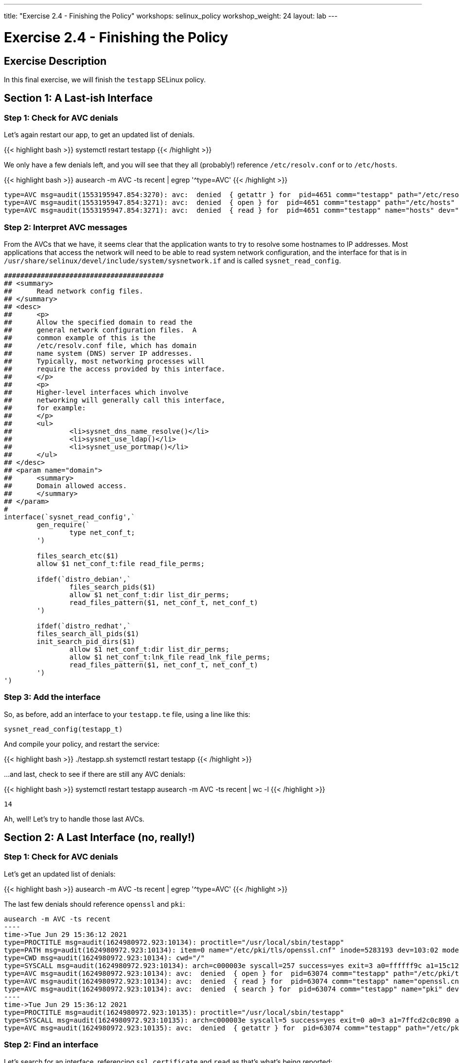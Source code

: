 ---
title: "Exercise 2.4 - Finishing the Policy"
workshops: selinux_policy
workshop_weight: 24
layout: lab
---

:license_url: http://ansible-workshop-bos.redhatgov.io/wslic.txt
:icons: font
:imagesdir: /workshops/selinux_policy/images

= Exercise 2.4 - Finishing the Policy


== Exercise Description

In this final exercise, we will finish the `testapp` SELinux policy.

== Section 1: A Last-ish Interface

=== Step 1: Check for AVC denials

Let's again restart our app, to get an updated list of denials.  

{{< highlight bash >}}
systemctl restart testapp
{{< /highlight >}}

We only have a few denials left, and you will see that they all (probably!) reference `/etc/resolv.conf` or to `/etc/hosts`.

{{< highlight bash >}}
ausearch -m AVC -ts recent | egrep '^type=AVC'
{{< /highlight >}}

[source,bash]
-----
type=AVC msg=audit(1553195947.854:3270): avc:  denied  { getattr } for  pid=4651 comm="testapp" path="/etc/resolv.conf" dev="dm-0" ino=9311517 scontext=system_u:system_r:testapp_t:s0 tcontext=system_u:object_r:net_conf_t:s0 tclass=file permissive=1
type=AVC msg=audit(1553195947.854:3271): avc:  denied  { open } for  pid=4651 comm="testapp" path="/etc/hosts" dev="dm-0" ino=8389746 scontext=system_u:system_r:testapp_t:s0 tcontext=system_u:object_r:net_conf_t:s0 tclass=file permissive=1
type=AVC msg=audit(1553195947.854:3271): avc:  denied  { read } for  pid=4651 comm="testapp" name="hosts" dev="dm-0" ino=8389746 scontext=system_u:system_r:testapp_t:s0 tcontext=system_u:object_r:net_conf_t:s0 tclass=file permissive=1
-----

=== Step 2: Interpret AVC messages

From the AVCs that we have, it seems clear that the application wants to try to resolve some hostnames to IP addresses.  Most applications that access the network will need to be able to read system network configuration, and the interface for that is in `/usr/share/selinux/devel/include/system/sysnetwork.if` and is called `sysnet_read_config`.

[source,bash]
-----
#######################################
## <summary>
##      Read network config files.
## </summary>
## <desc>
##      <p>
##      Allow the specified domain to read the
##      general network configuration files.  A
##      common example of this is the
##      /etc/resolv.conf file, which has domain
##      name system (DNS) server IP addresses.
##      Typically, most networking processes will
##      require the access provided by this interface.
##      </p>
##      <p>
##      Higher-level interfaces which involve
##      networking will generally call this interface,
##      for example:
##      </p>
##      <ul>
##              <li>sysnet_dns_name_resolve()</li>
##              <li>sysnet_use_ldap()</li>
##              <li>sysnet_use_portmap()</li>
##      </ul>
## </desc>
## <param name="domain">
##      <summary>
##      Domain allowed access.
##      </summary>
## </param>
#
interface(`sysnet_read_config',`
        gen_require(`
                type net_conf_t;
        ')

        files_search_etc($1)
        allow $1 net_conf_t:file read_file_perms;

        ifdef(`distro_debian',`
                files_search_pids($1)
                allow $1 net_conf_t:dir list_dir_perms;
                read_files_pattern($1, net_conf_t, net_conf_t)
        ')

        ifdef(`distro_redhat',`
        files_search_all_pids($1)
        init_search_pid_dirs($1)
                allow $1 net_conf_t:dir list_dir_perms;
                allow $1 net_conf_t:lnk_file read_lnk_file_perms;
                read_files_pattern($1, net_conf_t, net_conf_t)
        ')
')
-----

=== Step 3: Add the interface

So, as before, add an interface to your `testapp.te` file, using a line like this:

[source,bash]
-----
sysnet_read_config(testapp_t)
-----

And compile your policy, and restart the service:

{{< highlight bash >}}
./testapp.sh
systemctl restart testapp
{{< /highlight >}}

...and last, check to see if there are still any AVC denials:

{{< highlight bash >}}
systemctl restart testapp
ausearch -m AVC -ts recent | wc -l
{{< /highlight >}}

[source,bash]
-----
14
-----

Ah, well! Let's try to handle those last AVCs.

== Section 2: A Last Interface (no, really!)

=== Step 1: Check for AVC denials

Let's get an updated list of denials:  

{{< highlight bash >}}
ausearch -m AVC -ts recent | egrep '^type=AVC'
{{< /highlight >}}

The last few denials should reference `openssl` and `pki`:

[source,bash]
-----
ausearch -m AVC -ts recent
----
time->Tue Jun 29 15:36:12 2021
type=PROCTITLE msg=audit(1624980972.923:10134): proctitle="/usr/local/sbin/testapp"
type=PATH msg=audit(1624980972.923:10134): item=0 name="/etc/pki/tls/openssl.cnf" inode=5283193 dev=103:02 mode=0100644 ouid=0 ogid=0 rdev=00:00 obj=system_u:object_r:cert_t:s0 nametype=NORMAL cap_fp=0 cap_fi=0 cap_fe=0 cap_fver=0 cap_frootid=0
type=CWD msg=audit(1624980972.923:10134): cwd="/"
type=SYSCALL msg=audit(1624980972.923:10134): arch=c000003e syscall=257 success=yes exit=3 a0=ffffff9c a1=15c12a0 a2=0 a3=0 items=1 ppid=63073 pid=63074 auid=4294967295 uid=0 gid=0 euid=0 suid=0 fsuid=0 egid=0 sgid=0 fsgid=0 tty=(none) ses=4294967295 comm="testapp" exe="/usr/local/sbin/testapp" subj=system_u:system_r:testapp_t:s0 key=(null)
type=AVC msg=audit(1624980972.923:10134): avc:  denied  { open } for  pid=63074 comm="testapp" path="/etc/pki/tls/openssl.cnf" dev="nvme0n1p2" ino=5283193 scontext=system_u:system_r:testapp_t:s0 tcontext=system_u:object_r:cert_t:s0 tclass=file permissive=1
type=AVC msg=audit(1624980972.923:10134): avc:  denied  { read } for  pid=63074 comm="testapp" name="openssl.cnf" dev="nvme0n1p2" ino=5283193 scontext=system_u:system_r:testapp_t:s0 tcontext=system_u:object_r:cert_t:s0 tclass=file permissive=1
type=AVC msg=audit(1624980972.923:10134): avc:  denied  { search } for  pid=63074 comm="testapp" name="pki" dev="nvme0n1p2" ino=8410010 scontext=system_u:system_r:testapp_t:s0 tcontext=system_u:object_r:cert_t:s0 tclass=dir permissive=1
----
time->Tue Jun 29 15:36:12 2021
type=PROCTITLE msg=audit(1624980972.923:10135): proctitle="/usr/local/sbin/testapp"
type=SYSCALL msg=audit(1624980972.923:10135): arch=c000003e syscall=5 success=yes exit=0 a0=3 a1=7ffcd2c0c890 a2=7ffcd2c0c890 a3=7fa695266e80 items=0 ppid=63073 pid=63074 auid=4294967295 uid=0 gid=0 euid=0 suid=0 fsuid=0 egid=0 sgid=0 fsgid=0 tty=(none) ses=4294967295 comm="testapp" exe="/usr/local/sbin/testapp" subj=system_u:system_r:testapp_t:s0 key=(null)
type=AVC msg=audit(1624980972.923:10135): avc:  denied  { getattr } for  pid=63074 comm="testapp" path="/etc/pki/tls/openssl.cnf" dev="nvme0n1p2" ino=5283193 scontext=system_u:system_r:testapp_t:s0 tcontext=system_u:object_r:cert_t:s0 tclass=file permissive=1
-----

=== Step 2: Find an interface

Let's search for an interface, referencing `ssl certificate` and `read` as that's what's being reported:

{{< highlight bash >}}
find /usr/share/selinux/devel/include -type f -name "*.if" -exec grep -iH 'ssl certificate' {} \; | grep -i read
{{< /highlight >}}

[source,bash]
-----
/usr/share/selinux/devel/include/system/miscfiles.if:## Read all SSL certificates.
/usr/share/selinux/devel/include/system/miscfiles.if:## Read all SSL certificates.
/usr/share/selinux/devel/include/system/miscfiles.if:## Read generic SSL certificates.
/usr/share/selinux/devel/include/system/miscfiles.if:## Read SSL certificates.
/usr/share/selinux/devel/include/system/userdomain.if:##        Read system SSL certificates in the users homedir.
-----

From the list above, we aren't touching `home directories`, so the others are involved with reading SSL certificates. Let's open `miscfiles.if` and see what we can find, that matches the most basic, `Read generic SSL certificates`:

[source,bash]
-----
########################################
## <summary>
##      Read generic SSL certificates.
## </summary>
## <param name="domain">
##      <summary>
##      Domain allowed access.
##      </summary>
## </param>
## <rolecap/>
#
interface(`miscfiles_read_generic_certs',`
-----


=== Step 3: Add the interface

So, as before, add the interface to your `testapp.te` file, using a line like this:

[source,bash]
-----
miscfiles_read_generic_certs(testapp_t) 
-----

=== Step 4: Recompile the policy

Now, let's recompile the policy, and reload it into memory.

{{< highlight bash >}}
./testapp.sh
{{< /highlight >}}

=== Step 5: Restart the application

To see if that fixed the problem, let's restart the application:

{{< highlight bash >}}
systemctl restart testapp
{{< /highlight >}}

...and see if there are any AVC messages left:

{{< highlight bash >}}
ausearch -m AVC -ts recent | egrep 'tcp|udp' | wc -l
{{< /highlight >}}

[source,bash] 
----
0
----

Fantastic, we've knocked them all out.

== Section 3: Set Enforcing Mode

=== Step 1: Change the Domain to Enforcing

The last step that we need to take is to change our `testapp.te` file, so that the domain is enforcing.  All we need to do, to accomplish this, is to comment out the line that says:

[source,bash] 
----
permissive testapp_t;
----

Once we do that, the final version of your policy should look like this:

{{< highlight bash >}}
cat testapp.te
{{< /highlight >}}

[source,bash] 
----
policy_module(testapp, 1.0.0)

########################################
#
# Declarations
#

type testapp_t;
type testapp_exec_t;
init_daemon_domain(testapp_t, testapp_exec_t)

permissive testapp_t;

type testapp_var_run_t;
files_pid_file(testapp_var_run_t)

########################################
#
# testapp local policy
#
allow testapp_t self:process { fork };
allow testapp_t self:fifo_file rw_fifo_file_perms;
allow testapp_t self:tcp_socket { connect create getattr getopt setopt };
allow testapp_t self:udp_socket { connect create getattr setopt };
allow testapp_t self:unix_stream_socket create_stream_socket_perms;

manage_dirs_pattern(testapp_t, testapp_var_run_t, testapp_var_run_t)
manage_files_pattern(testapp_t, testapp_var_run_t, testapp_var_run_t)
manage_lnk_files_pattern(testapp_t, testapp_var_run_t, testapp_var_run_t)
miscfiles_read_generic_certs(testapp_t)
files_pid_filetrans(testapp_t, testapp_var_run_t, { dir file lnk_file })

corenet_tcp_connect_http_port(testapp_t)

domain_use_interactive_fds(testapp_t)

files_read_etc_files(testapp_t)

kernel_read_system_state(testapp_t)

logging_send_syslog_msg(testapp_t)

miscfiles_read_localization(testapp_t)

sysnet_read_config(testapp_t)
----

=== Step 3: Recompile and reload the policy

Now, let's recompile the policy, and reload it into memory.

{{< highlight bash >}}
./testapp.sh
{{< /highlight >}}

=== Step 4: Restart the application

To see if that fixed the problem, let's restart the application:

{{< highlight bash >}}
systemctl restart testapp
{{< /highlight >}}

...and see if there are any AVC messages left:

{{< highlight bash >}}
ausearch -m AVC -ts recent | egrep 'tcp|udp' | wc -l
{{< /highlight >}}

[source,bash] 
----
0
----

And we are done.

== End Result

This is the conclusion of the SELinux policy workshop.  Please ask any questions that you have left, and thanks so much for coming!

{{< importPartial "footer/footer.html" >}}
